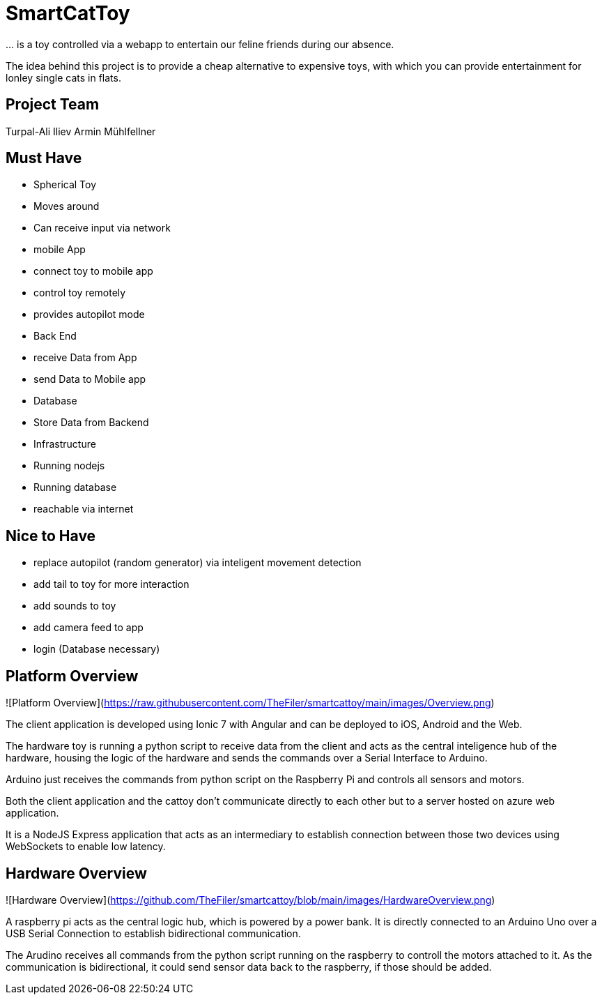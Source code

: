 = SmartCatToy


… is a toy controlled via a webapp to entertain our feline friends during our absence.

The idea behind this project is to provide a cheap alternative to expensive toys, with which you can provide entertainment for lonley single cats in flats.

== Project Team

Turpal-Ali Iliev
Armin Mühlfellner

== Must Have

- Spherical Toy
    - Moves around
    - Can receive input via network
- mobile App
    - connect toy to mobile app
    - control toy remotely
    - provides autopilot mode
- Back End
    - receive Data from App
    - send Data to Mobile app
- Database
    - Store Data from Backend
- Infrastructure
    - Running nodejs
    - Running database
    - reachable via internet

== Nice to Have

- replace autopilot (random generator) via inteligent movement detection
- add tail to toy for more interaction
- add sounds to toy
- add camera feed to app
- login (Database necessary)

== Platform Overview

![Platform Overview](https://raw.githubusercontent.com/TheFiler/smartcattoy/main/images/Overview.png)  

The client application is developed using Ionic 7 with Angular and can be deployed to iOS, Android and the Web.

The hardware toy is running a python script to receive data from the client and acts as the central inteligence hub of the hardware, housing the logic of the hardware and sends the commands over a Serial Interface to Arduino.

Arduino just receives the commands from python script on the Raspberry Pi and controls all sensors and motors.

Both the client application and the cattoy don't communicate directly to each other but to a server hosted on azure web application.

It is a NodeJS Express application that acts as an intermediary to establish connection between those two devices using WebSockets to enable low latency.



== Hardware Overview

![Hardware Overview](https://github.com/TheFiler/smartcattoy/blob/main/images/HardwareOverview.png)  

A raspberry pi acts as the central logic hub, which is powered by a power bank.
It is directly connected to an Arduino Uno over a USB Serial Connection to establish bidirectional communication.

The Arudino receives all commands from the python script running on the raspberry to controll the motors attached to it. 
As the communication is bidirectional, it could send sensor data back to the raspberry, if those should be added.


